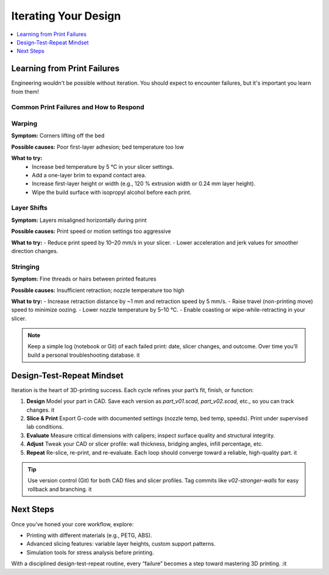 Iterating Your Design
=====================

.. contents::
   :local:
   :depth: 1

Learning from Print Failures
----------------------------

Engineering wouldn't be possible without iteration. You should expect to encounter failures, but it's important you learn from them! 

Common Print Failures and How to Respond
~~~~~~~~~~~~~~~~~~~~~~~~~~~~~~~~~~~~~~~~

Warping
~~~~~~~

**Symptom:**  
Corners lifting off the bed

**Possible causes:**  
Poor first-layer adhesion; bed temperature too low

**What to try:**  
 - Increase bed temperature by 5 °C in your slicer settings.
 - Add a one-layer brim to expand contact area.   
 - Increase first-layer height or width (e.g., 120 % extrusion width or 0.24 mm layer height). 
 - Wipe the build surface with isopropyl alcohol before each print.   

Layer Shifts
~~~~~~~~~~~~

**Symptom:**  
Layers misaligned horizontally during print

**Possible causes:**  
Print speed or motion settings too aggressive

**What to try:**  
- Reduce print speed by 10–20 mm/s in your slicer.   
- Lower acceleration and jerk values for smoother direction changes.   

Stringing
~~~~~~~~~

**Symptom:**  
Fine threads or hairs between printed features

**Possible causes:**  
Insufficient retraction; nozzle temperature too high

**What to try:**  
- Increase retraction distance by ~1 mm and retraction speed by 5 mm/s.   
- Raise travel (non-printing move) speed to minimize oozing.   
- Lower nozzle temperature by 5–10 °C.   
- Enable coasting or wipe-while-retracting in your slicer.   

.. note::  
   Keep a simple log (notebook or Git) of each failed print: date, slicer changes, and outcome. Over time you’ll build a personal troubleshooting database. it  

Design-Test-Repeat Mindset
---------------------------

Iteration is the heart of 3D-printing success. Each cycle refines your part’s fit, finish, or function:

#. **Design**  
   Model your part in CAD. Save each version as `part_v01.scad`, `part_v02.scad`, etc., so you can track changes. it  
#. **Slice & Print**  
   Export G-code with documented settings (nozzle temp, bed temp, speeds). Print under supervised lab conditions.  
#. **Evaluate**  
   Measure critical dimensions with calipers; inspect surface quality and structural integrity.  
#. **Adjust**  
   Tweak your CAD or slicer profile: wall thickness, bridging angles, infill percentage, etc.  
#. **Repeat**  
   Re-slice, re-print, and re-evaluate. Each loop should converge toward a reliable, high-quality part. it  

.. tip::  
   Use version control (Git) for both CAD files and slicer profiles. Tag commits like `v02-stronger-walls` for easy rollback and branching. it  

Next Steps
----------

Once you’ve honed your core workflow, explore:

- Printing with different materials (e.g., PETG, ABS).  
- Advanced slicing features: variable layer heights, custom support patterns.  
- Simulation tools for stress analysis before printing.  

With a disciplined design-test-repeat routine, every “failure” becomes a step toward mastering 3D printing.
:it
